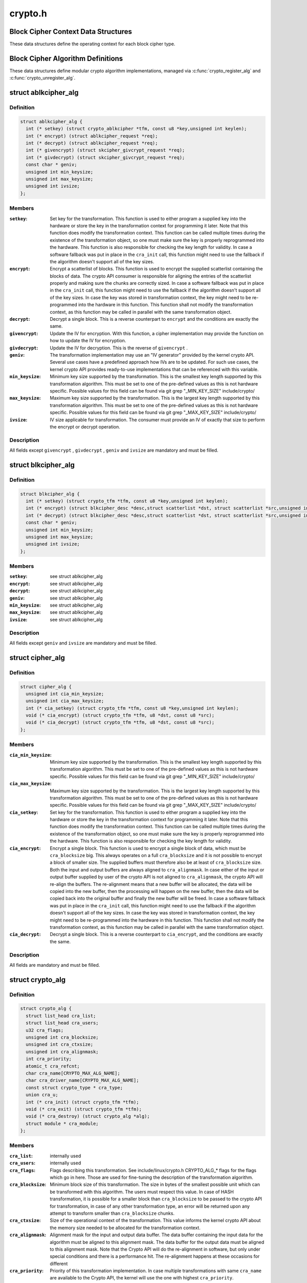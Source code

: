 .. -*- coding: utf-8; mode: rst -*-

========
crypto.h
========


.. _`block-cipher-context-data-structures`:

Block Cipher Context Data Structures
====================================

These data structures define the operating context for each block cipher
type.



.. _`block-cipher-algorithm-definitions`:

Block Cipher Algorithm Definitions
==================================

These data structures define modular crypto algorithm implementations,
managed via :c:func:`crypto_register_alg` and :c:func:`crypto_unregister_alg`.



.. _`ablkcipher_alg`:

struct ablkcipher_alg
=====================

.. c:type:: ablkcipher_alg

    asynchronous block cipher definition


.. _`ablkcipher_alg.definition`:

Definition
----------

.. code-block:: c

  struct ablkcipher_alg {
    int (* setkey) (struct crypto_ablkcipher *tfm, const u8 *key,unsigned int keylen);
    int (* encrypt) (struct ablkcipher_request *req);
    int (* decrypt) (struct ablkcipher_request *req);
    int (* givencrypt) (struct skcipher_givcrypt_request *req);
    int (* givdecrypt) (struct skcipher_givcrypt_request *req);
    const char * geniv;
    unsigned int min_keysize;
    unsigned int max_keysize;
    unsigned int ivsize;
  };


.. _`ablkcipher_alg.members`:

Members
-------

:``setkey``:
    Set key for the transformation. This function is used to either
    program a supplied key into the hardware or store the key in the
    transformation context for programming it later. Note that this
    function does modify the transformation context. This function can
    be called multiple times during the existence of the transformation
    object, so one must make sure the key is properly reprogrammed into
    the hardware. This function is also responsible for checking the key
    length for validity. In case a software fallback was put in place in
    the ``cra_init`` call, this function might need to use the fallback if
    the algorithm doesn't support all of the key sizes.

:``encrypt``:
    Encrypt a scatterlist of blocks. This function is used to encrypt
    the supplied scatterlist containing the blocks of data. The crypto
    API consumer is responsible for aligning the entries of the
    scatterlist properly and making sure the chunks are correctly
    sized. In case a software fallback was put in place in the
    ``cra_init`` call, this function might need to use the fallback if
    the algorithm doesn't support all of the key sizes. In case the
    key was stored in transformation context, the key might need to be
    re-programmed into the hardware in this function. This function
    shall not modify the transformation context, as this function may
    be called in parallel with the same transformation object.

:``decrypt``:
    Decrypt a single block. This is a reverse counterpart to ``encrypt``
    and the conditions are exactly the same.

:``givencrypt``:
    Update the IV for encryption. With this function, a cipher
    implementation may provide the function on how to update the IV
    for encryption.

:``givdecrypt``:
    Update the IV for decryption. This is the reverse of
    ``givencrypt`` .

:``geniv``:
    The transformation implementation may use an "IV generator" provided
    by the kernel crypto API. Several use cases have a predefined
    approach how IVs are to be updated. For such use cases, the kernel
    crypto API provides ready-to-use implementations that can be
    referenced with this variable.

:``min_keysize``:
    Minimum key size supported by the transformation. This is the
    smallest key length supported by this transformation algorithm.
    This must be set to one of the pre-defined values as this is
    not hardware specific. Possible values for this field can be
    found via git grep "_MIN_KEY_SIZE" include/crypto/

:``max_keysize``:
    Maximum key size supported by the transformation. This is the
    largest key length supported by this transformation algorithm.
    This must be set to one of the pre-defined values as this is
    not hardware specific. Possible values for this field can be
    found via git grep "_MAX_KEY_SIZE" include/crypto/

:``ivsize``:
    IV size applicable for transformation. The consumer must provide an
    IV of exactly that size to perform the encrypt or decrypt operation.




.. _`ablkcipher_alg.description`:

Description
-----------

All fields except ``givencrypt`` , ``givdecrypt`` , ``geniv`` and ``ivsize`` are
mandatory and must be filled.



.. _`blkcipher_alg`:

struct blkcipher_alg
====================

.. c:type:: blkcipher_alg

    synchronous block cipher definition


.. _`blkcipher_alg.definition`:

Definition
----------

.. code-block:: c

  struct blkcipher_alg {
    int (* setkey) (struct crypto_tfm *tfm, const u8 *key,unsigned int keylen);
    int (* encrypt) (struct blkcipher_desc *desc,struct scatterlist *dst, struct scatterlist *src,unsigned int nbytes);
    int (* decrypt) (struct blkcipher_desc *desc,struct scatterlist *dst, struct scatterlist *src,unsigned int nbytes);
    const char * geniv;
    unsigned int min_keysize;
    unsigned int max_keysize;
    unsigned int ivsize;
  };


.. _`blkcipher_alg.members`:

Members
-------

:``setkey``:
    see struct ablkcipher_alg

:``encrypt``:
    see struct ablkcipher_alg

:``decrypt``:
    see struct ablkcipher_alg

:``geniv``:
    see struct ablkcipher_alg

:``min_keysize``:
    see struct ablkcipher_alg

:``max_keysize``:
    see struct ablkcipher_alg

:``ivsize``:
    see struct ablkcipher_alg




.. _`blkcipher_alg.description`:

Description
-----------

All fields except ``geniv`` and ``ivsize`` are mandatory and must be filled.



.. _`cipher_alg`:

struct cipher_alg
=================

.. c:type:: cipher_alg

    single-block symmetric ciphers definition


.. _`cipher_alg.definition`:

Definition
----------

.. code-block:: c

  struct cipher_alg {
    unsigned int cia_min_keysize;
    unsigned int cia_max_keysize;
    int (* cia_setkey) (struct crypto_tfm *tfm, const u8 *key,unsigned int keylen);
    void (* cia_encrypt) (struct crypto_tfm *tfm, u8 *dst, const u8 *src);
    void (* cia_decrypt) (struct crypto_tfm *tfm, u8 *dst, const u8 *src);
  };


.. _`cipher_alg.members`:

Members
-------

:``cia_min_keysize``:
    Minimum key size supported by the transformation. This is
    the smallest key length supported by this transformation
    algorithm. This must be set to one of the pre-defined
    values as this is not hardware specific. Possible values
    for this field can be found via git grep "_MIN_KEY_SIZE"
    include/crypto/

:``cia_max_keysize``:
    Maximum key size supported by the transformation. This is
    the largest key length supported by this transformation
    algorithm. This must be set to one of the pre-defined values
    as this is not hardware specific. Possible values for this
    field can be found via git grep "_MAX_KEY_SIZE"
    include/crypto/

:``cia_setkey``:
    Set key for the transformation. This function is used to either
    program a supplied key into the hardware or store the key in the
    transformation context for programming it later. Note that this
    function does modify the transformation context. This function
    can be called multiple times during the existence of the
    transformation object, so one must make sure the key is properly
    reprogrammed into the hardware. This function is also
    responsible for checking the key length for validity.

:``cia_encrypt``:
    Encrypt a single block. This function is used to encrypt a
    single block of data, which must be ``cra_blocksize`` big. This
    always operates on a full ``cra_blocksize`` and it is not possible
    to encrypt a block of smaller size. The supplied buffers must
    therefore also be at least of ``cra_blocksize`` size. Both the
    input and output buffers are always aligned to ``cra_alignmask``\ .
    In case either of the input or output buffer supplied by user
    of the crypto API is not aligned to ``cra_alignmask``\ , the crypto
    API will re-align the buffers. The re-alignment means that a
    new buffer will be allocated, the data will be copied into the
    new buffer, then the processing will happen on the new buffer,
    then the data will be copied back into the original buffer and
    finally the new buffer will be freed. In case a software
    fallback was put in place in the ``cra_init`` call, this function
    might need to use the fallback if the algorithm doesn't support
    all of the key sizes. In case the key was stored in
    transformation context, the key might need to be re-programmed
    into the hardware in this function. This function shall not
    modify the transformation context, as this function may be
    called in parallel with the same transformation object.

:``cia_decrypt``:
    Decrypt a single block. This is a reverse counterpart to
    ``cia_encrypt``\ , and the conditions are exactly the same.




.. _`cipher_alg.description`:

Description
-----------

All fields are mandatory and must be filled.



.. _`crypto_alg`:

struct crypto_alg
=================

.. c:type:: crypto_alg

    definition of a cryptograpic cipher algorithm


.. _`crypto_alg.definition`:

Definition
----------

.. code-block:: c

  struct crypto_alg {
    struct list_head cra_list;
    struct list_head cra_users;
    u32 cra_flags;
    unsigned int cra_blocksize;
    unsigned int cra_ctxsize;
    unsigned int cra_alignmask;
    int cra_priority;
    atomic_t cra_refcnt;
    char cra_name[CRYPTO_MAX_ALG_NAME];
    char cra_driver_name[CRYPTO_MAX_ALG_NAME];
    const struct crypto_type * cra_type;
    union cra_u;
    int (* cra_init) (struct crypto_tfm *tfm);
    void (* cra_exit) (struct crypto_tfm *tfm);
    void (* cra_destroy) (struct crypto_alg *alg);
    struct module * cra_module;
  };


.. _`crypto_alg.members`:

Members
-------

:``cra_list``:
    internally used

:``cra_users``:
    internally used

:``cra_flags``:
    Flags describing this transformation. See include/linux/crypto.h
    CRYPTO_ALG\_\* flags for the flags which go in here. Those are
    used for fine-tuning the description of the transformation
    algorithm.

:``cra_blocksize``:
    Minimum block size of this transformation. The size in bytes
    of the smallest possible unit which can be transformed with
    this algorithm. The users must respect this value.
    In case of HASH transformation, it is possible for a smaller
    block than ``cra_blocksize`` to be passed to the crypto API for
    transformation, in case of any other transformation type, an
    error will be returned upon any attempt to transform smaller
    than ``cra_blocksize`` chunks.

:``cra_ctxsize``:
    Size of the operational context of the transformation. This
    value informs the kernel crypto API about the memory size
    needed to be allocated for the transformation context.

:``cra_alignmask``:
    Alignment mask for the input and output data buffer. The data
    buffer containing the input data for the algorithm must be
    aligned to this alignment mask. The data buffer for the
    output data must be aligned to this alignment mask. Note that
    the Crypto API will do the re-alignment in software, but
    only under special conditions and there is a performance hit.
    The re-alignment happens at these occasions for different

:``cra_priority``:
    Priority of this transformation implementation. In case
    multiple transformations with same ``cra_name`` are available to
    the Crypto API, the kernel will use the one with highest
    ``cra_priority``\ .

:``cra_refcnt``:
    internally used

:``cra_name[CRYPTO_MAX_ALG_NAME]``:
    Generic name (usable by multiple implementations) of the
    transformation algorithm. This is the name of the transformation
    itself. This field is used by the kernel when looking up the
    providers of particular transformation.

:``cra_driver_name[CRYPTO_MAX_ALG_NAME]``:
    Unique name of the transformation provider. This is the
    name of the provider of the transformation. This can be any
    arbitrary value, but in the usual case, this contains the
    name of the chip or provider and the name of the
    transformation algorithm.

:``cra_type``:
    Type of the cryptographic transformation. This is a pointer to
    struct crypto_type, which implements callbacks common for all
    transformation types. There are multiple options:
    :c:type:`struct crypto_blkcipher_type <crypto_blkcipher_type>`, :c:type:`struct crypto_ablkcipher_type <crypto_ablkcipher_type>`,
    :c:type:`struct crypto_ahash_type <crypto_ahash_type>`, :c:type:`struct crypto_rng_type <crypto_rng_type>`.
    This field might be empty. In that case, there are no common
    callbacks. This is the case for: cipher, compress, shash.

:``cra_u``:
    Callbacks implementing the transformation. This is a union of
    multiple structures. Depending on the type of transformation selected
    by ``cra_type`` and ``cra_flags`` above, the associated structure must be
    filled with callbacks. This field might be empty. This is the case
    for ahash, shash.

:``cra_init``:
    Initialize the cryptographic transformation object. This function
    is used to initialize the cryptographic transformation object.
    This function is called only once at the instantiation time, right
    after the transformation context was allocated. In case the
    cryptographic hardware has some special requirements which need to
    be handled by software, this function shall check for the precise
    requirement of the transformation and put any software fallbacks
    in place.

:``cra_exit``:
    Deinitialize the cryptographic transformation object. This is a
    counterpart to ``cra_init``\ , used to remove various changes set in
    ``cra_init``\ .

:``cra_destroy``:
    internally used

:``cra_module``:
    Owner of this transformation implementation. Set to THIS_MODULE




.. _`crypto_alg.description`:

Description
-----------

The struct crypto_alg describes a generic Crypto API algorithm and is common
for all of the transformations. Any variable not documented here shall not
be used by a cipher implementation as it is internal to the Crypto API.



.. _`asynchronous-block-cipher-api`:

Asynchronous Block Cipher API
=============================

Asynchronous block cipher API is used with the ciphers of type
CRYPTO_ALG_TYPE_ABLKCIPHER (listed as type "ablkcipher" in /proc/crypto).

Asynchronous cipher operations imply that the function invocation for a
cipher request returns immediately before the completion of the operation.
The cipher request is scheduled as a separate kernel thread and therefore
load-balanced on the different CPUs via the process scheduler. To allow
the kernel crypto API to inform the caller about the completion of a cipher
request, the caller must provide a callback function. That function is
invoked with the cipher handle when the request completes.

To support the asynchronous operation, additional information than just the
cipher handle must be supplied to the kernel crypto API. That additional
information is given by filling in the ablkcipher_request data structure.

For the asynchronous block cipher API, the state is maintained with the tfm
cipher handle. A single tfm can be used across multiple calls and in
parallel. For asynchronous block cipher calls, context data supplied and
only used by the caller can be referenced the request data structure in
addition to the IV used for the cipher request. The maintenance of such
state information would be important for a crypto driver implementer to
have, because when calling the callback function upon completion of the
cipher operation, that callback function may need some information about
which operation just finished if it invoked multiple in parallel. This
state information is unused by the kernel crypto API.



.. _`crypto_alloc_ablkcipher`:

crypto_alloc_ablkcipher
=======================

.. c:function:: struct crypto_ablkcipher *crypto_alloc_ablkcipher (const char *alg_name, u32 type, u32 mask)

    allocate asynchronous block cipher handle

    :param const char \*alg_name:
        is the cra_name / name or cra_driver_name / driver name of the
        ablkcipher cipher

    :param u32 type:
        specifies the type of the cipher

    :param u32 mask:
        specifies the mask for the cipher



.. _`crypto_alloc_ablkcipher.description`:

Description
-----------

Allocate a cipher handle for an ablkcipher. The returned struct
crypto_ablkcipher is the cipher handle that is required for any subsequent
API invocation for that ablkcipher.



.. _`crypto_alloc_ablkcipher.return`:

Return
------

allocated cipher handle in case of success; :c:func:`IS_ERR` is true in case
of an error, :c:func:`PTR_ERR` returns the error code.



.. _`crypto_free_ablkcipher`:

crypto_free_ablkcipher
======================

.. c:function:: void crypto_free_ablkcipher (struct crypto_ablkcipher *tfm)

    zeroize and free cipher handle

    :param struct crypto_ablkcipher \*tfm:
        cipher handle to be freed



.. _`crypto_has_ablkcipher`:

crypto_has_ablkcipher
=====================

.. c:function:: int crypto_has_ablkcipher (const char *alg_name, u32 type, u32 mask)

    Search for the availability of an ablkcipher.

    :param const char \*alg_name:
        is the cra_name / name or cra_driver_name / driver name of the
        ablkcipher

    :param u32 type:
        specifies the type of the cipher

    :param u32 mask:
        specifies the mask for the cipher



.. _`crypto_has_ablkcipher.return`:

Return
------

true when the ablkcipher is known to the kernel crypto API; false
otherwise



.. _`crypto_ablkcipher_ivsize`:

crypto_ablkcipher_ivsize
========================

.. c:function:: unsigned int crypto_ablkcipher_ivsize (struct crypto_ablkcipher *tfm)

    obtain IV size

    :param struct crypto_ablkcipher \*tfm:
        cipher handle



.. _`crypto_ablkcipher_ivsize.description`:

Description
-----------

The size of the IV for the ablkcipher referenced by the cipher handle is
returned. This IV size may be zero if the cipher does not need an IV.



.. _`crypto_ablkcipher_ivsize.return`:

Return
------

IV size in bytes



.. _`crypto_ablkcipher_blocksize`:

crypto_ablkcipher_blocksize
===========================

.. c:function:: unsigned int crypto_ablkcipher_blocksize (struct crypto_ablkcipher *tfm)

    obtain block size of cipher

    :param struct crypto_ablkcipher \*tfm:
        cipher handle



.. _`crypto_ablkcipher_blocksize.description`:

Description
-----------

The block size for the ablkcipher referenced with the cipher handle is
returned. The caller may use that information to allocate appropriate
memory for the data returned by the encryption or decryption operation



.. _`crypto_ablkcipher_blocksize.return`:

Return
------

block size of cipher



.. _`crypto_ablkcipher_setkey`:

crypto_ablkcipher_setkey
========================

.. c:function:: int crypto_ablkcipher_setkey (struct crypto_ablkcipher *tfm, const u8 *key, unsigned int keylen)

    set key for cipher

    :param struct crypto_ablkcipher \*tfm:
        cipher handle

    :param const u8 \*key:
        buffer holding the key

    :param unsigned int keylen:
        length of the key in bytes



.. _`crypto_ablkcipher_setkey.description`:

Description
-----------

The caller provided key is set for the ablkcipher referenced by the cipher
handle.

Note, the key length determines the cipher type. Many block ciphers implement
different cipher modes depending on the key size, such as AES-128 vs AES-192
vs. AES-256. When providing a 16 byte key for an AES cipher handle, AES-128
is performed.



.. _`crypto_ablkcipher_setkey.return`:

Return
------

0 if the setting of the key was successful; < 0 if an error occurred



.. _`crypto_ablkcipher_reqtfm`:

crypto_ablkcipher_reqtfm
========================

.. c:function:: struct crypto_ablkcipher *crypto_ablkcipher_reqtfm (struct ablkcipher_request *req)

    obtain cipher handle from request

    :param struct ablkcipher_request \*req:
        ablkcipher_request out of which the cipher handle is to be obtained



.. _`crypto_ablkcipher_reqtfm.description`:

Description
-----------

Return the crypto_ablkcipher handle when furnishing an ablkcipher_request
data structure.



.. _`crypto_ablkcipher_reqtfm.return`:

Return
------

crypto_ablkcipher handle



.. _`crypto_ablkcipher_encrypt`:

crypto_ablkcipher_encrypt
=========================

.. c:function:: int crypto_ablkcipher_encrypt (struct ablkcipher_request *req)

    encrypt plaintext

    :param struct ablkcipher_request \*req:
        reference to the ablkcipher_request handle that holds all information
        needed to perform the cipher operation



.. _`crypto_ablkcipher_encrypt.description`:

Description
-----------

Encrypt plaintext data using the ablkcipher_request handle. That data
structure and how it is filled with data is discussed with the
ablkcipher_request\_\* functions.



.. _`crypto_ablkcipher_encrypt.return`:

Return
------

0 if the cipher operation was successful; < 0 if an error occurred



.. _`crypto_ablkcipher_decrypt`:

crypto_ablkcipher_decrypt
=========================

.. c:function:: int crypto_ablkcipher_decrypt (struct ablkcipher_request *req)

    decrypt ciphertext

    :param struct ablkcipher_request \*req:
        reference to the ablkcipher_request handle that holds all information
        needed to perform the cipher operation



.. _`crypto_ablkcipher_decrypt.description`:

Description
-----------

Decrypt ciphertext data using the ablkcipher_request handle. That data
structure and how it is filled with data is discussed with the
ablkcipher_request\_\* functions.



.. _`crypto_ablkcipher_decrypt.return`:

Return
------

0 if the cipher operation was successful; < 0 if an error occurred



.. _`asynchronous-cipher-request-handle`:

Asynchronous Cipher Request Handle
==================================

The ablkcipher_request data structure contains all pointers to data
required for the asynchronous cipher operation. This includes the cipher
handle (which can be used by multiple ablkcipher_request instances), pointer
to plaintext and ciphertext, asynchronous callback function, etc. It acts
as a handle to the ablkcipher_request\_\* API calls in a similar way as
ablkcipher handle to the crypto_ablkcipher\_\* API calls.



.. _`crypto_ablkcipher_reqsize`:

crypto_ablkcipher_reqsize
=========================

.. c:function:: unsigned int crypto_ablkcipher_reqsize (struct crypto_ablkcipher *tfm)

    obtain size of the request data structure

    :param struct crypto_ablkcipher \*tfm:
        cipher handle



.. _`crypto_ablkcipher_reqsize.return`:

Return
------

number of bytes



.. _`ablkcipher_request_set_tfm`:

ablkcipher_request_set_tfm
==========================

.. c:function:: void ablkcipher_request_set_tfm (struct ablkcipher_request *req, struct crypto_ablkcipher *tfm)

    update cipher handle reference in request

    :param struct ablkcipher_request \*req:
        request handle to be modified

    :param struct crypto_ablkcipher \*tfm:
        cipher handle that shall be added to the request handle



.. _`ablkcipher_request_set_tfm.description`:

Description
-----------

Allow the caller to replace the existing ablkcipher handle in the request
data structure with a different one.



.. _`ablkcipher_request_alloc`:

ablkcipher_request_alloc
========================

.. c:function:: struct ablkcipher_request *ablkcipher_request_alloc (struct crypto_ablkcipher *tfm, gfp_t gfp)

    allocate request data structure

    :param struct crypto_ablkcipher \*tfm:
        cipher handle to be registered with the request

    :param gfp_t gfp:
        memory allocation flag that is handed to kmalloc by the API call.



.. _`ablkcipher_request_alloc.description`:

Description
-----------

Allocate the request data structure that must be used with the ablkcipher
encrypt and decrypt API calls. During the allocation, the provided ablkcipher
handle is registered in the request data structure.



.. _`ablkcipher_request_alloc.return`:

Return
------

allocated request handle in case of success; :c:func:`IS_ERR` is true in case
of an error, :c:func:`PTR_ERR` returns the error code.



.. _`ablkcipher_request_free`:

ablkcipher_request_free
=======================

.. c:function:: void ablkcipher_request_free (struct ablkcipher_request *req)

    zeroize and free request data structure

    :param struct ablkcipher_request \*req:
        request data structure cipher handle to be freed



.. _`ablkcipher_request_set_callback`:

ablkcipher_request_set_callback
===============================

.. c:function:: void ablkcipher_request_set_callback (struct ablkcipher_request *req, u32 flags, crypto_completion_t compl, void *data)

    set asynchronous callback function

    :param struct ablkcipher_request \*req:
        request handle

    :param u32 flags:
        specify zero or an ORing of the flags
        CRYPTO_TFM_REQ_MAY_BACKLOG the request queue may back log and
        increase the wait queue beyond the initial maximum size;
        CRYPTO_TFM_REQ_MAY_SLEEP the request processing may sleep

    :param crypto_completion_t compl:
        callback function pointer to be registered with the request handle

    :param void \*data:
        The data pointer refers to memory that is not used by the kernel
        crypto API, but provided to the callback function for it to use. Here,
        the caller can provide a reference to memory the callback function can
        operate on. As the callback function is invoked asynchronously to the
        related functionality, it may need to access data structures of the
        related functionality which can be referenced using this pointer. The
        callback function can access the memory via the "data" field in the
        crypto_async_request data structure provided to the callback function.



.. _`ablkcipher_request_set_callback.description`:

Description
-----------

This function allows setting the callback function that is triggered once the
cipher operation completes.

The callback function is registered with the ablkcipher_request handle and
must comply with the following template

void callback_function(struct crypto_async_request \*req, int error)



.. _`ablkcipher_request_set_crypt`:

ablkcipher_request_set_crypt
============================

.. c:function:: void ablkcipher_request_set_crypt (struct ablkcipher_request *req, struct scatterlist *src, struct scatterlist *dst, unsigned int nbytes, void *iv)

    set data buffers

    :param struct ablkcipher_request \*req:
        request handle

    :param struct scatterlist \*src:
        source scatter / gather list

    :param struct scatterlist \*dst:
        destination scatter / gather list

    :param unsigned int nbytes:
        number of bytes to process from ``src``

    :param void \*iv:
        IV for the cipher operation which must comply with the IV size defined
        by crypto_ablkcipher_ivsize



.. _`ablkcipher_request_set_crypt.description`:

Description
-----------

This function allows setting of the source data and destination data
scatter / gather lists.

For encryption, the source is treated as the plaintext and the
destination is the ciphertext. For a decryption operation, the use is
reversed - the source is the ciphertext and the destination is the plaintext.



.. _`synchronous-block-cipher-api`:

Synchronous Block Cipher API
============================

The synchronous block cipher API is used with the ciphers of type
CRYPTO_ALG_TYPE_BLKCIPHER (listed as type "blkcipher" in /proc/crypto)

Synchronous calls, have a context in the tfm. But since a single tfm can be
used in multiple calls and in parallel, this info should not be changeable
(unless a lock is used). This applies, for example, to the symmetric key.
However, the IV is changeable, so there is an iv field in blkcipher_tfm
structure for synchronous blkcipher api. So, its the only state info that can
be kept for synchronous calls without using a big lock across a tfm.

The block cipher API allows the use of a complete cipher, i.e. a cipher
consisting of a template (a block chaining mode) and a single block cipher
primitive (e.g. AES).

The plaintext data buffer and the ciphertext data buffer are pointed to
by using scatter/gather lists. The cipher operation is performed
on all segments of the provided scatter/gather lists.

The kernel crypto API supports a cipher operation "in-place" which means that
the caller may provide the same scatter/gather list for the plaintext and
cipher text. After the completion of the cipher operation, the plaintext
data is replaced with the ciphertext data in case of an encryption and vice
versa for a decryption. The caller must ensure that the scatter/gather lists
for the output data point to sufficiently large buffers, i.e. multiples of
the block size of the cipher.



.. _`crypto_alloc_blkcipher`:

crypto_alloc_blkcipher
======================

.. c:function:: struct crypto_blkcipher *crypto_alloc_blkcipher (const char *alg_name, u32 type, u32 mask)

    allocate synchronous block cipher handle

    :param const char \*alg_name:
        is the cra_name / name or cra_driver_name / driver name of the
        blkcipher cipher

    :param u32 type:
        specifies the type of the cipher

    :param u32 mask:
        specifies the mask for the cipher



.. _`crypto_alloc_blkcipher.description`:

Description
-----------

Allocate a cipher handle for a block cipher. The returned struct
crypto_blkcipher is the cipher handle that is required for any subsequent
API invocation for that block cipher.



.. _`crypto_alloc_blkcipher.return`:

Return
------

allocated cipher handle in case of success; :c:func:`IS_ERR` is true in case
of an error, :c:func:`PTR_ERR` returns the error code.



.. _`crypto_free_blkcipher`:

crypto_free_blkcipher
=====================

.. c:function:: void crypto_free_blkcipher (struct crypto_blkcipher *tfm)

    zeroize and free the block cipher handle

    :param struct crypto_blkcipher \*tfm:
        cipher handle to be freed



.. _`crypto_has_blkcipher`:

crypto_has_blkcipher
====================

.. c:function:: int crypto_has_blkcipher (const char *alg_name, u32 type, u32 mask)

    Search for the availability of a block cipher

    :param const char \*alg_name:
        is the cra_name / name or cra_driver_name / driver name of the
        block cipher

    :param u32 type:
        specifies the type of the cipher

    :param u32 mask:
        specifies the mask for the cipher



.. _`crypto_has_blkcipher.return`:

Return
------

true when the block cipher is known to the kernel crypto API; false
otherwise



.. _`crypto_blkcipher_name`:

crypto_blkcipher_name
=====================

.. c:function:: const char *crypto_blkcipher_name (struct crypto_blkcipher *tfm)

    return the name / cra_name from the cipher handle

    :param struct crypto_blkcipher \*tfm:
        cipher handle



.. _`crypto_blkcipher_name.return`:

Return
------

The character string holding the name of the cipher



.. _`crypto_blkcipher_ivsize`:

crypto_blkcipher_ivsize
=======================

.. c:function:: unsigned int crypto_blkcipher_ivsize (struct crypto_blkcipher *tfm)

    obtain IV size

    :param struct crypto_blkcipher \*tfm:
        cipher handle



.. _`crypto_blkcipher_ivsize.description`:

Description
-----------

The size of the IV for the block cipher referenced by the cipher handle is
returned. This IV size may be zero if the cipher does not need an IV.



.. _`crypto_blkcipher_ivsize.return`:

Return
------

IV size in bytes



.. _`crypto_blkcipher_blocksize`:

crypto_blkcipher_blocksize
==========================

.. c:function:: unsigned int crypto_blkcipher_blocksize (struct crypto_blkcipher *tfm)

    obtain block size of cipher

    :param struct crypto_blkcipher \*tfm:
        cipher handle



.. _`crypto_blkcipher_blocksize.description`:

Description
-----------

The block size for the block cipher referenced with the cipher handle is
returned. The caller may use that information to allocate appropriate
memory for the data returned by the encryption or decryption operation.



.. _`crypto_blkcipher_blocksize.return`:

Return
------

block size of cipher



.. _`crypto_blkcipher_setkey`:

crypto_blkcipher_setkey
=======================

.. c:function:: int crypto_blkcipher_setkey (struct crypto_blkcipher *tfm, const u8 *key, unsigned int keylen)

    set key for cipher

    :param struct crypto_blkcipher \*tfm:
        cipher handle

    :param const u8 \*key:
        buffer holding the key

    :param unsigned int keylen:
        length of the key in bytes



.. _`crypto_blkcipher_setkey.description`:

Description
-----------

The caller provided key is set for the block cipher referenced by the cipher
handle.

Note, the key length determines the cipher type. Many block ciphers implement
different cipher modes depending on the key size, such as AES-128 vs AES-192
vs. AES-256. When providing a 16 byte key for an AES cipher handle, AES-128
is performed.



.. _`crypto_blkcipher_setkey.return`:

Return
------

0 if the setting of the key was successful; < 0 if an error occurred



.. _`crypto_blkcipher_encrypt`:

crypto_blkcipher_encrypt
========================

.. c:function:: int crypto_blkcipher_encrypt (struct blkcipher_desc *desc, struct scatterlist *dst, struct scatterlist *src, unsigned int nbytes)

    encrypt plaintext

    :param struct blkcipher_desc \*desc:
        reference to the block cipher handle with meta data

    :param struct scatterlist \*dst:
        scatter/gather list that is filled by the cipher operation with the
        ciphertext

    :param struct scatterlist \*src:
        scatter/gather list that holds the plaintext

    :param unsigned int nbytes:
        number of bytes of the plaintext to encrypt.



.. _`crypto_blkcipher_encrypt.description`:

Description
-----------

Encrypt plaintext data using the IV set by the caller with a preceding
call of crypto_blkcipher_set_iv.

The blkcipher_desc data structure must be filled by the caller and can
reside on the stack. The caller must fill desc as follows: desc.tfm is filled
with the block cipher handle; desc.flags is filled with either
CRYPTO_TFM_REQ_MAY_SLEEP or 0.



.. _`crypto_blkcipher_encrypt.return`:

Return
------

0 if the cipher operation was successful; < 0 if an error occurred



.. _`crypto_blkcipher_encrypt_iv`:

crypto_blkcipher_encrypt_iv
===========================

.. c:function:: int crypto_blkcipher_encrypt_iv (struct blkcipher_desc *desc, struct scatterlist *dst, struct scatterlist *src, unsigned int nbytes)

    encrypt plaintext with dedicated IV

    :param struct blkcipher_desc \*desc:
        reference to the block cipher handle with meta data

    :param struct scatterlist \*dst:
        scatter/gather list that is filled by the cipher operation with the
        ciphertext

    :param struct scatterlist \*src:
        scatter/gather list that holds the plaintext

    :param unsigned int nbytes:
        number of bytes of the plaintext to encrypt.



.. _`crypto_blkcipher_encrypt_iv.description`:

Description
-----------

Encrypt plaintext data with the use of an IV that is solely used for this
cipher operation. Any previously set IV is not used.

The blkcipher_desc data structure must be filled by the caller and can
reside on the stack. The caller must fill desc as follows: desc.tfm is filled
with the block cipher handle; desc.info is filled with the IV to be used for
the current operation; desc.flags is filled with either
CRYPTO_TFM_REQ_MAY_SLEEP or 0.



.. _`crypto_blkcipher_encrypt_iv.return`:

Return
------

0 if the cipher operation was successful; < 0 if an error occurred



.. _`crypto_blkcipher_decrypt`:

crypto_blkcipher_decrypt
========================

.. c:function:: int crypto_blkcipher_decrypt (struct blkcipher_desc *desc, struct scatterlist *dst, struct scatterlist *src, unsigned int nbytes)

    decrypt ciphertext

    :param struct blkcipher_desc \*desc:
        reference to the block cipher handle with meta data

    :param struct scatterlist \*dst:
        scatter/gather list that is filled by the cipher operation with the
        plaintext

    :param struct scatterlist \*src:
        scatter/gather list that holds the ciphertext

    :param unsigned int nbytes:
        number of bytes of the ciphertext to decrypt.



.. _`crypto_blkcipher_decrypt.description`:

Description
-----------

Decrypt ciphertext data using the IV set by the caller with a preceding
call of crypto_blkcipher_set_iv.

The blkcipher_desc data structure must be filled by the caller as documented
for the crypto_blkcipher_encrypt call above.



.. _`crypto_blkcipher_decrypt.return`:

Return
------

0 if the cipher operation was successful; < 0 if an error occurred



.. _`crypto_blkcipher_decrypt_iv`:

crypto_blkcipher_decrypt_iv
===========================

.. c:function:: int crypto_blkcipher_decrypt_iv (struct blkcipher_desc *desc, struct scatterlist *dst, struct scatterlist *src, unsigned int nbytes)

    decrypt ciphertext with dedicated IV

    :param struct blkcipher_desc \*desc:
        reference to the block cipher handle with meta data

    :param struct scatterlist \*dst:
        scatter/gather list that is filled by the cipher operation with the
        plaintext

    :param struct scatterlist \*src:
        scatter/gather list that holds the ciphertext

    :param unsigned int nbytes:
        number of bytes of the ciphertext to decrypt.



.. _`crypto_blkcipher_decrypt_iv.description`:

Description
-----------

Decrypt ciphertext data with the use of an IV that is solely used for this
cipher operation. Any previously set IV is not used.

The blkcipher_desc data structure must be filled by the caller as documented
for the crypto_blkcipher_encrypt_iv call above.



.. _`crypto_blkcipher_decrypt_iv.return`:

Return
------

0 if the cipher operation was successful; < 0 if an error occurred



.. _`crypto_blkcipher_set_iv`:

crypto_blkcipher_set_iv
=======================

.. c:function:: void crypto_blkcipher_set_iv (struct crypto_blkcipher *tfm, const u8 *src, unsigned int len)

    set IV for cipher

    :param struct crypto_blkcipher \*tfm:
        cipher handle

    :param const u8 \*src:
        buffer holding the IV

    :param unsigned int len:
        length of the IV in bytes



.. _`crypto_blkcipher_set_iv.description`:

Description
-----------

The caller provided IV is set for the block cipher referenced by the cipher
handle.



.. _`crypto_blkcipher_get_iv`:

crypto_blkcipher_get_iv
=======================

.. c:function:: void crypto_blkcipher_get_iv (struct crypto_blkcipher *tfm, u8 *dst, unsigned int len)

    obtain IV from cipher

    :param struct crypto_blkcipher \*tfm:
        cipher handle

    :param u8 \*dst:
        buffer filled with the IV

    :param unsigned int len:
        length of the buffer dst



.. _`crypto_blkcipher_get_iv.description`:

Description
-----------

The caller can obtain the IV set for the block cipher referenced by the
cipher handle and store it into the user-provided buffer. If the buffer
has an insufficient space, the IV is truncated to fit the buffer.



.. _`single-block-cipher-api`:

Single Block Cipher API
=======================

The single block cipher API is used with the ciphers of type
CRYPTO_ALG_TYPE_CIPHER (listed as type "cipher" in /proc/crypto).

Using the single block cipher API calls, operations with the basic cipher
primitive can be implemented. These cipher primitives exclude any block
chaining operations including IV handling.

The purpose of this single block cipher API is to support the implementation
of templates or other concepts that only need to perform the cipher operation
on one block at a time. Templates invoke the underlying cipher primitive
block-wise and process either the input or the output data of these cipher
operations.



.. _`crypto_alloc_cipher`:

crypto_alloc_cipher
===================

.. c:function:: struct crypto_cipher *crypto_alloc_cipher (const char *alg_name, u32 type, u32 mask)

    allocate single block cipher handle

    :param const char \*alg_name:
        is the cra_name / name or cra_driver_name / driver name of the
        single block cipher

    :param u32 type:
        specifies the type of the cipher

    :param u32 mask:
        specifies the mask for the cipher



.. _`crypto_alloc_cipher.description`:

Description
-----------

Allocate a cipher handle for a single block cipher. The returned struct
crypto_cipher is the cipher handle that is required for any subsequent API
invocation for that single block cipher.



.. _`crypto_alloc_cipher.return`:

Return
------

allocated cipher handle in case of success; :c:func:`IS_ERR` is true in case
of an error, :c:func:`PTR_ERR` returns the error code.



.. _`crypto_free_cipher`:

crypto_free_cipher
==================

.. c:function:: void crypto_free_cipher (struct crypto_cipher *tfm)

    zeroize and free the single block cipher handle

    :param struct crypto_cipher \*tfm:
        cipher handle to be freed



.. _`crypto_has_cipher`:

crypto_has_cipher
=================

.. c:function:: int crypto_has_cipher (const char *alg_name, u32 type, u32 mask)

    Search for the availability of a single block cipher

    :param const char \*alg_name:
        is the cra_name / name or cra_driver_name / driver name of the
        single block cipher

    :param u32 type:
        specifies the type of the cipher

    :param u32 mask:
        specifies the mask for the cipher



.. _`crypto_has_cipher.return`:

Return
------

true when the single block cipher is known to the kernel crypto API;
false otherwise



.. _`crypto_cipher_blocksize`:

crypto_cipher_blocksize
=======================

.. c:function:: unsigned int crypto_cipher_blocksize (struct crypto_cipher *tfm)

    obtain block size for cipher

    :param struct crypto_cipher \*tfm:
        cipher handle



.. _`crypto_cipher_blocksize.description`:

Description
-----------

The block size for the single block cipher referenced with the cipher handle
tfm is returned. The caller may use that information to allocate appropriate
memory for the data returned by the encryption or decryption operation



.. _`crypto_cipher_blocksize.return`:

Return
------

block size of cipher



.. _`crypto_cipher_setkey`:

crypto_cipher_setkey
====================

.. c:function:: int crypto_cipher_setkey (struct crypto_cipher *tfm, const u8 *key, unsigned int keylen)

    set key for cipher

    :param struct crypto_cipher \*tfm:
        cipher handle

    :param const u8 \*key:
        buffer holding the key

    :param unsigned int keylen:
        length of the key in bytes



.. _`crypto_cipher_setkey.description`:

Description
-----------

The caller provided key is set for the single block cipher referenced by the
cipher handle.

Note, the key length determines the cipher type. Many block ciphers implement
different cipher modes depending on the key size, such as AES-128 vs AES-192
vs. AES-256. When providing a 16 byte key for an AES cipher handle, AES-128
is performed.



.. _`crypto_cipher_setkey.return`:

Return
------

0 if the setting of the key was successful; < 0 if an error occurred



.. _`crypto_cipher_encrypt_one`:

crypto_cipher_encrypt_one
=========================

.. c:function:: void crypto_cipher_encrypt_one (struct crypto_cipher *tfm, u8 *dst, const u8 *src)

    encrypt one block of plaintext

    :param struct crypto_cipher \*tfm:
        cipher handle

    :param u8 \*dst:
        points to the buffer that will be filled with the ciphertext

    :param const u8 \*src:
        buffer holding the plaintext to be encrypted



.. _`crypto_cipher_encrypt_one.description`:

Description
-----------

Invoke the encryption operation of one block. The caller must ensure that
the plaintext and ciphertext buffers are at least one block in size.



.. _`crypto_cipher_decrypt_one`:

crypto_cipher_decrypt_one
=========================

.. c:function:: void crypto_cipher_decrypt_one (struct crypto_cipher *tfm, u8 *dst, const u8 *src)

    decrypt one block of ciphertext

    :param struct crypto_cipher \*tfm:
        cipher handle

    :param u8 \*dst:
        points to the buffer that will be filled with the plaintext

    :param const u8 \*src:
        buffer holding the ciphertext to be decrypted



.. _`crypto_cipher_decrypt_one.description`:

Description
-----------

Invoke the decryption operation of one block. The caller must ensure that
the plaintext and ciphertext buffers are at least one block in size.

